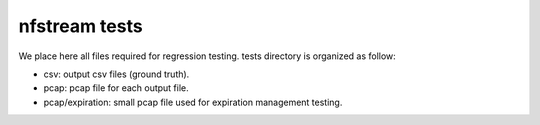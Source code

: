 nfstream tests
==============

We place here all files required for regression testing. tests directory is organized as follow:

- csv: output csv files (ground truth).
- pcap: pcap file for each output file.
- pcap/expiration: small pcap file used for expiration management testing.